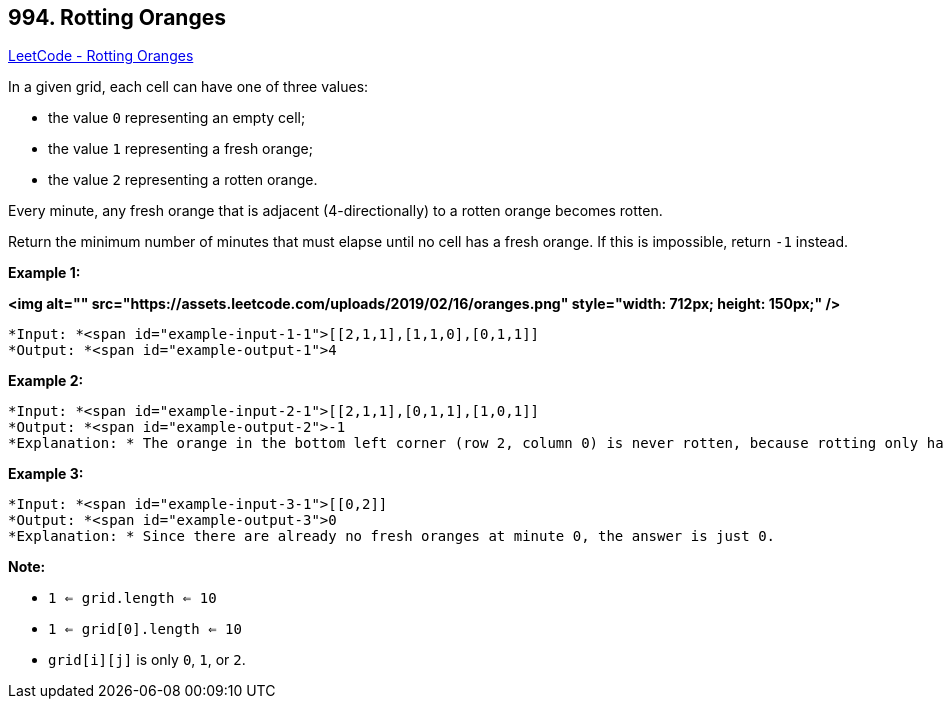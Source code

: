 == 994. Rotting Oranges

https://leetcode.com/problems/rotting-oranges/[LeetCode - Rotting Oranges]

In a given grid, each cell can have one of three values:


* the value `0` representing an empty cell;
* the value `1` representing a fresh orange;
* the value `2` representing a rotten orange.


Every minute, any fresh orange that is adjacent (4-directionally) to a rotten orange becomes rotten.

Return the minimum number of minutes that must elapse until no cell has a fresh orange.  If this is impossible, return `-1` instead.

 


*Example 1:*

*<img alt="" src="https://assets.leetcode.com/uploads/2019/02/16/oranges.png" style="width: 712px; height: 150px;" />*

[subs="verbatim,quotes"]
----
*Input: *<span id="example-input-1-1">[[2,1,1],[1,1,0],[0,1,1]]
*Output: *<span id="example-output-1">4
----


*Example 2:*

[subs="verbatim,quotes"]
----
*Input: *<span id="example-input-2-1">[[2,1,1],[0,1,1],[1,0,1]]
*Output: *<span id="example-output-2">-1
*Explanation: * The orange in the bottom left corner (row 2, column 0) is never rotten, because rotting only happens 4-directionally.
----


*Example 3:*

[subs="verbatim,quotes"]
----
*Input: *<span id="example-input-3-1">[[0,2]]
*Output: *<span id="example-output-3">0
*Explanation: * Since there are already no fresh oranges at minute 0, the answer is just 0.
----

 

*Note:*


* `1 <= grid.length <= 10`
* `1 <= grid[0].length <= 10`
* `grid[i][j]` is only `0`, `1`, or `2`.




